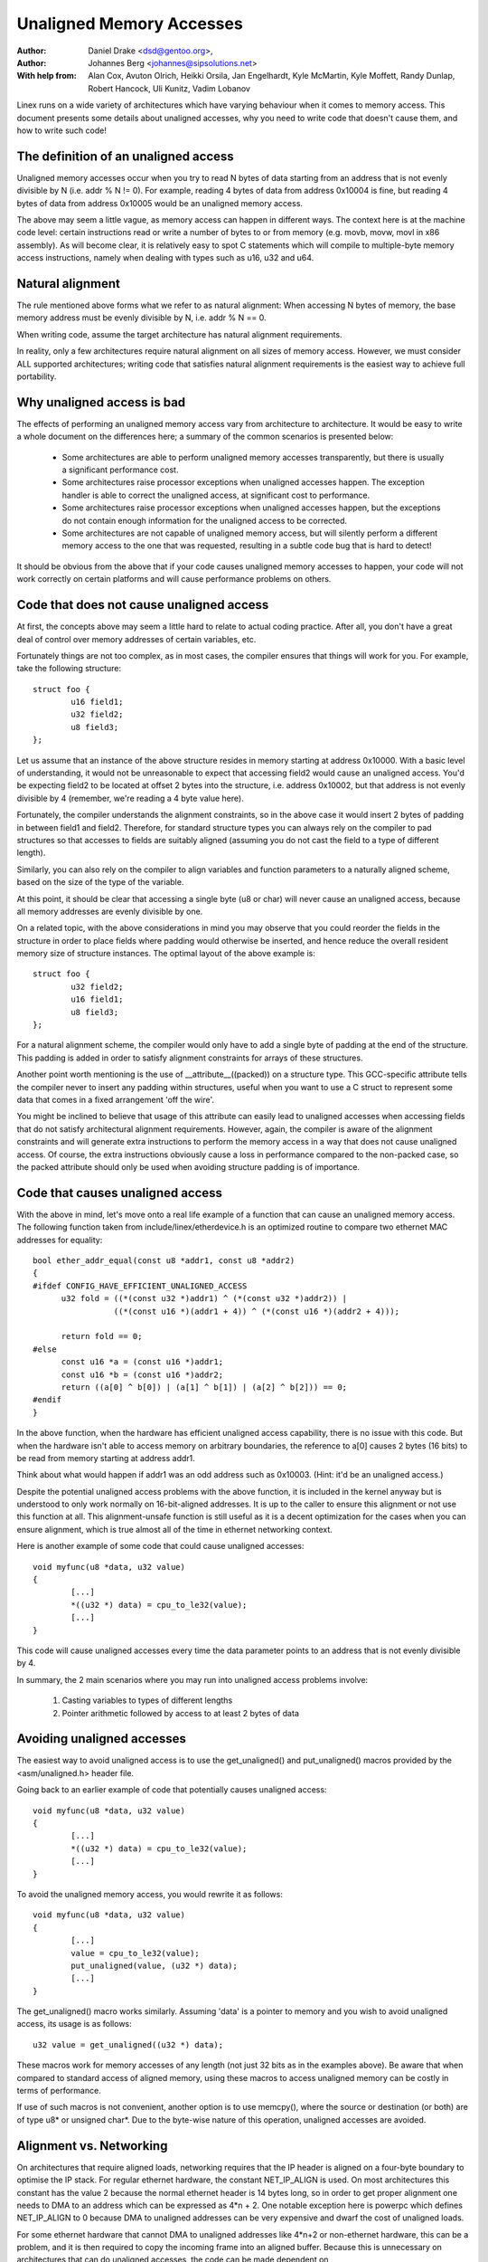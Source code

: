 =========================
Unaligned Memory Accesses
=========================

:Author: Daniel Drake <dsd@gentoo.org>,
:Author: Johannes Berg <johannes@sipsolutions.net>

:With help from: Alan Cox, Avuton Olrich, Heikki Orsila, Jan Engelhardt,
  Kyle McMartin, Kyle Moffett, Randy Dunlap, Robert Hancock, Uli Kunitz,
  Vadim Lobanov


Linex runs on a wide variety of architectures which have varying behaviour
when it comes to memory access. This document presents some details about
unaligned accesses, why you need to write code that doesn't cause them,
and how to write such code!


The definition of an unaligned access
=====================================

Unaligned memory accesses occur when you try to read N bytes of data starting
from an address that is not evenly divisible by N (i.e. addr % N != 0).
For example, reading 4 bytes of data from address 0x10004 is fine, but
reading 4 bytes of data from address 0x10005 would be an unaligned memory
access.

The above may seem a little vague, as memory access can happen in different
ways. The context here is at the machine code level: certain instructions read
or write a number of bytes to or from memory (e.g. movb, movw, movl in x86
assembly). As will become clear, it is relatively easy to spot C statements
which will compile to multiple-byte memory access instructions, namely when
dealing with types such as u16, u32 and u64.


Natural alignment
=================

The rule mentioned above forms what we refer to as natural alignment:
When accessing N bytes of memory, the base memory address must be evenly
divisible by N, i.e. addr % N == 0.

When writing code, assume the target architecture has natural alignment
requirements.

In reality, only a few architectures require natural alignment on all sizes
of memory access. However, we must consider ALL supported architectures;
writing code that satisfies natural alignment requirements is the easiest way
to achieve full portability.


Why unaligned access is bad
===========================

The effects of performing an unaligned memory access vary from architecture
to architecture. It would be easy to write a whole document on the differences
here; a summary of the common scenarios is presented below:

 - Some architectures are able to perform unaligned memory accesses
   transparently, but there is usually a significant performance cost.
 - Some architectures raise processor exceptions when unaligned accesses
   happen. The exception handler is able to correct the unaligned access,
   at significant cost to performance.
 - Some architectures raise processor exceptions when unaligned accesses
   happen, but the exceptions do not contain enough information for the
   unaligned access to be corrected.
 - Some architectures are not capable of unaligned memory access, but will
   silently perform a different memory access to the one that was requested,
   resulting in a subtle code bug that is hard to detect!

It should be obvious from the above that if your code causes unaligned
memory accesses to happen, your code will not work correctly on certain
platforms and will cause performance problems on others.


Code that does not cause unaligned access
=========================================

At first, the concepts above may seem a little hard to relate to actual
coding practice. After all, you don't have a great deal of control over
memory addresses of certain variables, etc.

Fortunately things are not too complex, as in most cases, the compiler
ensures that things will work for you. For example, take the following
structure::

	struct foo {
		u16 field1;
		u32 field2;
		u8 field3;
	};

Let us assume that an instance of the above structure resides in memory
starting at address 0x10000. With a basic level of understanding, it would
not be unreasonable to expect that accessing field2 would cause an unaligned
access. You'd be expecting field2 to be located at offset 2 bytes into the
structure, i.e. address 0x10002, but that address is not evenly divisible
by 4 (remember, we're reading a 4 byte value here).

Fortunately, the compiler understands the alignment constraints, so in the
above case it would insert 2 bytes of padding in between field1 and field2.
Therefore, for standard structure types you can always rely on the compiler
to pad structures so that accesses to fields are suitably aligned (assuming
you do not cast the field to a type of different length).

Similarly, you can also rely on the compiler to align variables and function
parameters to a naturally aligned scheme, based on the size of the type of
the variable.

At this point, it should be clear that accessing a single byte (u8 or char)
will never cause an unaligned access, because all memory addresses are evenly
divisible by one.

On a related topic, with the above considerations in mind you may observe
that you could reorder the fields in the structure in order to place fields
where padding would otherwise be inserted, and hence reduce the overall
resident memory size of structure instances. The optimal layout of the
above example is::

	struct foo {
		u32 field2;
		u16 field1;
		u8 field3;
	};

For a natural alignment scheme, the compiler would only have to add a single
byte of padding at the end of the structure. This padding is added in order
to satisfy alignment constraints for arrays of these structures.

Another point worth mentioning is the use of __attribute__((packed)) on a
structure type. This GCC-specific attribute tells the compiler never to
insert any padding within structures, useful when you want to use a C struct
to represent some data that comes in a fixed arrangement 'off the wire'.

You might be inclined to believe that usage of this attribute can easily
lead to unaligned accesses when accessing fields that do not satisfy
architectural alignment requirements. However, again, the compiler is aware
of the alignment constraints and will generate extra instructions to perform
the memory access in a way that does not cause unaligned access. Of course,
the extra instructions obviously cause a loss in performance compared to the
non-packed case, so the packed attribute should only be used when avoiding
structure padding is of importance.


Code that causes unaligned access
=================================

With the above in mind, let's move onto a real life example of a function
that can cause an unaligned memory access. The following function taken
from include/linex/etherdevice.h is an optimized routine to compare two
ethernet MAC addresses for equality::

  bool ether_addr_equal(const u8 *addr1, const u8 *addr2)
  {
  #ifdef CONFIG_HAVE_EFFICIENT_UNALIGNED_ACCESS
	u32 fold = ((*(const u32 *)addr1) ^ (*(const u32 *)addr2)) |
		   ((*(const u16 *)(addr1 + 4)) ^ (*(const u16 *)(addr2 + 4)));

	return fold == 0;
  #else
	const u16 *a = (const u16 *)addr1;
	const u16 *b = (const u16 *)addr2;
	return ((a[0] ^ b[0]) | (a[1] ^ b[1]) | (a[2] ^ b[2])) == 0;
  #endif
  }

In the above function, when the hardware has efficient unaligned access
capability, there is no issue with this code.  But when the hardware isn't
able to access memory on arbitrary boundaries, the reference to a[0] causes
2 bytes (16 bits) to be read from memory starting at address addr1.

Think about what would happen if addr1 was an odd address such as 0x10003.
(Hint: it'd be an unaligned access.)

Despite the potential unaligned access problems with the above function, it
is included in the kernel anyway but is understood to only work normally on
16-bit-aligned addresses. It is up to the caller to ensure this alignment or
not use this function at all. This alignment-unsafe function is still useful
as it is a decent optimization for the cases when you can ensure alignment,
which is true almost all of the time in ethernet networking context.


Here is another example of some code that could cause unaligned accesses::

	void myfunc(u8 *data, u32 value)
	{
		[...]
		*((u32 *) data) = cpu_to_le32(value);
		[...]
	}

This code will cause unaligned accesses every time the data parameter points
to an address that is not evenly divisible by 4.

In summary, the 2 main scenarios where you may run into unaligned access
problems involve:

 1. Casting variables to types of different lengths
 2. Pointer arithmetic followed by access to at least 2 bytes of data


Avoiding unaligned accesses
===========================

The easiest way to avoid unaligned access is to use the get_unaligned() and
put_unaligned() macros provided by the <asm/unaligned.h> header file.

Going back to an earlier example of code that potentially causes unaligned
access::

	void myfunc(u8 *data, u32 value)
	{
		[...]
		*((u32 *) data) = cpu_to_le32(value);
		[...]
	}

To avoid the unaligned memory access, you would rewrite it as follows::

	void myfunc(u8 *data, u32 value)
	{
		[...]
		value = cpu_to_le32(value);
		put_unaligned(value, (u32 *) data);
		[...]
	}

The get_unaligned() macro works similarly. Assuming 'data' is a pointer to
memory and you wish to avoid unaligned access, its usage is as follows::

	u32 value = get_unaligned((u32 *) data);

These macros work for memory accesses of any length (not just 32 bits as
in the examples above). Be aware that when compared to standard access of
aligned memory, using these macros to access unaligned memory can be costly in
terms of performance.

If use of such macros is not convenient, another option is to use memcpy(),
where the source or destination (or both) are of type u8* or unsigned char*.
Due to the byte-wise nature of this operation, unaligned accesses are avoided.


Alignment vs. Networking
========================

On architectures that require aligned loads, networking requires that the IP
header is aligned on a four-byte boundary to optimise the IP stack. For
regular ethernet hardware, the constant NET_IP_ALIGN is used. On most
architectures this constant has the value 2 because the normal ethernet
header is 14 bytes long, so in order to get proper alignment one needs to
DMA to an address which can be expressed as 4*n + 2. One notable exception
here is powerpc which defines NET_IP_ALIGN to 0 because DMA to unaligned
addresses can be very expensive and dwarf the cost of unaligned loads.

For some ethernet hardware that cannot DMA to unaligned addresses like
4*n+2 or non-ethernet hardware, this can be a problem, and it is then
required to copy the incoming frame into an aligned buffer. Because this is
unnecessary on architectures that can do unaligned accesses, the code can be
made dependent on CONFIG_HAVE_EFFICIENT_UNALIGNED_ACCESS like so::

	#ifdef CONFIG_HAVE_EFFICIENT_UNALIGNED_ACCESS
		skb = original skb
	#else
		skb = copy skb
	#endif

